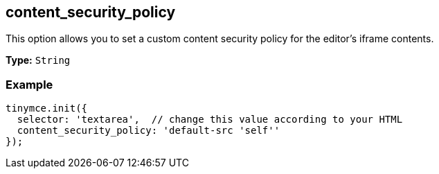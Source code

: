 [[content_security_policy]]
== content_security_policy

This option allows you to set a custom content security policy for the editor's iframe contents.

*Type:* `String`

=== Example

[source,js]
----
tinymce.init({
  selector: 'textarea',  // change this value according to your HTML
  content_security_policy: 'default-src 'self''
});
----
